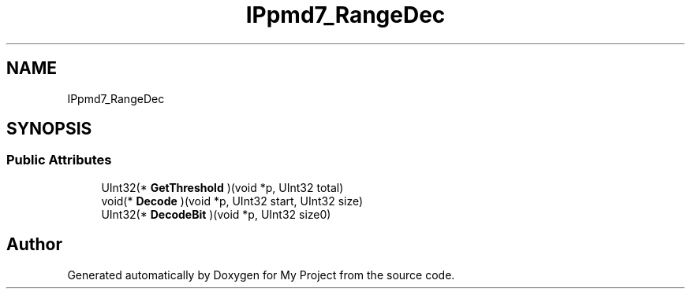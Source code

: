 .TH "IPpmd7_RangeDec" 3 "Wed Feb 1 2023" "Version Version 0.0" "My Project" \" -*- nroff -*-
.ad l
.nh
.SH NAME
IPpmd7_RangeDec
.SH SYNOPSIS
.br
.PP
.SS "Public Attributes"

.in +1c
.ti -1c
.RI "UInt32(* \fBGetThreshold\fP )(void *p, UInt32 total)"
.br
.ti -1c
.RI "void(* \fBDecode\fP )(void *p, UInt32 start, UInt32 size)"
.br
.ti -1c
.RI "UInt32(* \fBDecodeBit\fP )(void *p, UInt32 size0)"
.br
.in -1c

.SH "Author"
.PP 
Generated automatically by Doxygen for My Project from the source code\&.
